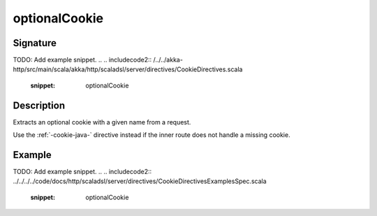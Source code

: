 .. _-optionalCookie-java-:

optionalCookie
==============

Signature
---------
TODO: Add example snippet.
.. 
.. includecode2:: /../../akka-http/src/main/scala/akka/http/scaladsl/server/directives/CookieDirectives.scala
   :snippet: optionalCookie

Description
-----------
Extracts an optional cookie with a given name from a request.

Use the :ref:`-cookie-java-` directive instead if the inner route does not handle a missing cookie.


Example
-------
TODO: Add example snippet.
.. 
.. includecode2:: ../../../../code/docs/http/scaladsl/server/directives/CookieDirectivesExamplesSpec.scala
   :snippet: optionalCookie
